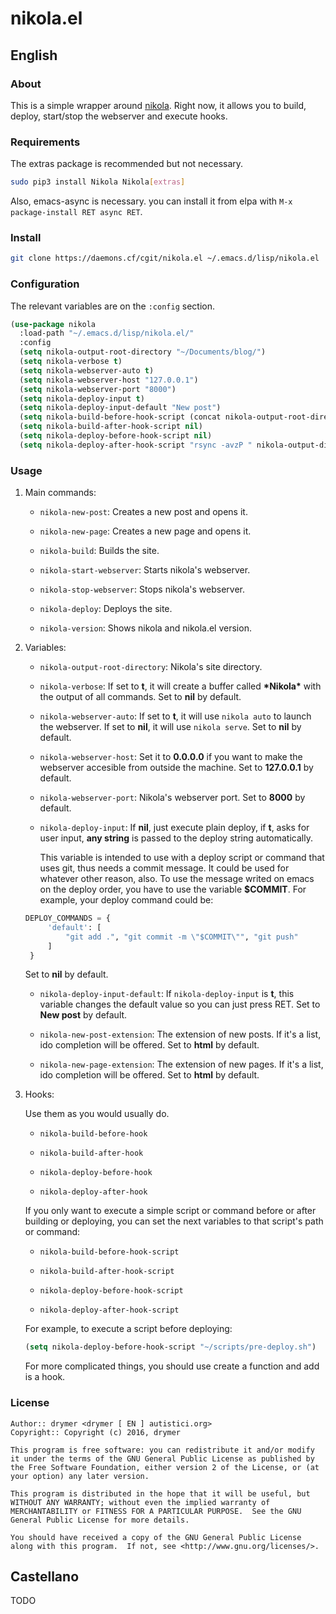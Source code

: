 #+startup:indent
* nikola.el
** English
*** About
This is a simple wrapper around [[http://getnikola.com][nikola]]. Right now, it allows you to build, deploy, start/stop the webserver and execute hooks.
*** Requirements
The extras package is recommended but not necessary.
#+BEGIN_SRC bash
sudo pip3 install Nikola Nikola[extras]
#+END_SRC
Also, emacs-async is necessary. you can install it from elpa with =M-x package-install RET async RET=.
*** Install
#+BEGIN_SRC bash
git clone https://daemons.cf/cgit/nikola.el ~/.emacs.d/lisp/nikola.el
#+END_SRC
*** Configuration
The relevant variables are on the =:config= section.

#+BEGIN_SRC emacs-lisp
(use-package nikola
  :load-path "~/.emacs.d/lisp/nikola.el/"
  :config
  (setq nikola-output-root-directory "~/Documents/blog/")
  (setq nikola-verbose t)
  (setq nikola-webserver-auto t)
  (setq nikola-webserver-host "127.0.0.1")
  (setq nikola-webserver-port "8000")
  (setq nikola-deploy-input t)
  (setq nikola-deploy-input-default "New post")
  (setq nikola-build-before-hook-script (concat nikola-output-root-directory "scripts/pre-build.sh"))
  (setq nikola-build-after-hook-script nil)
  (setq nikola-deploy-before-hook-script nil)
  (setq nikola-deploy-after-hook-script "rsync -avzP " nikola-output-directory "/var/backups/nikola/"))
#+END_SRC
*** Usage
**** Main commands:
- =nikola-new-post=: Creates a new post and opens it.

- =nikola-new-page=: Creates a new page and opens it.

- =nikola-build=: Builds the site.

- =nikola-start-webserver=: Starts nikola's webserver.

- =nikola-stop-webserver=: Stops nikola's webserver.

- =nikola-deploy=: Deploys the site.

- =nikola-version=: Shows nikola and nikola.el version.

**** Variables:
- =nikola-output-root-directory=: Nikola's site directory.

- =nikola-verbose=: If set to *t*, it will create a buffer called *\ast{}Nikola\ast{}* with the output of all commands. Set to *nil* by default.

- =nikola-webserver-auto=: If set to *t*, it will use =nikola auto= to launch the webserver. If set to *nil*, it will use =nikola serve=. Set to *nil* by default.

- =nikola-webserver-host=: Set it to *0.0.0.0* if you want to make the webserver accesible from outside the machine. Set to *127.0.0.1* by default.

- =nikola-webserver-port=: Nikola's webserver port. Set to *8000* by default.

- =nikola-deploy-input=: If *nil*, just execute plain deploy, if *t*, asks for user input, *any string* is passed to the deploy string automatically.

  This variable is intended to use with a deploy script or command that uses git, thus needs a commit message. It could be used for whatever other reason, also. To use the message writed on emacs on the deploy order, you have to use the variable *$COMMIT*. For example, your deploy command could be:

#+BEGIN_SRC python
DEPLOY_COMMANDS = {
     'default': [
         "git add .", "git commit -m \"$COMMIT\"", "git push"
     ]
 }
#+END_SRC

  Set to *nil* by default.

- =nikola-deploy-input-default=: If =nikola-deploy-input= is *t*, this variable changes the default value so you can just press RET. Set to *New post* by default.

- =nikola-new-post-extension=: The extension of new posts. If it's a list, ido completion will be offered. Set to *html* by default.

- =nikola-new-page-extension=: The extension of new pages. If it's a list, ido completion will be offered. Set to *html* by default.

**** Hooks:
Use them as you would usually do.

- =nikola-build-before-hook=

- =nikola-build-after-hook=

- =nikola-deploy-before-hook=

- =nikola-deploy-after-hook=

If you only want to execute a simple script or command before or after building or deploying, you can set the next variables to that script's path or command:

- =nikola-build-before-hook-script=

- =nikola-build-after-hook-script=

- =nikola-deploy-before-hook-script=

- =nikola-deploy-after-hook-script=

For example, to execute a script before deploying:

#+BEGIN_SRC emacs-lisp
(setq nikola-deploy-before-hook-script "~/scripts/pre-deploy.sh")
#+END_SRC

For more complicated things, you should use create a function and add is a hook.
*** License
#+BEGIN_SRC text
Author:: drymer <drymer [ EN ] autistici.org>
Copyright:: Copyright (c) 2016, drymer

This program is free software: you can redistribute it and/or modify
it under the terms of the GNU General Public License as published by
the Free Software Foundation, either version 2 of the License, or (at
your option) any later version.

This program is distributed in the hope that it will be useful, but
WITHOUT ANY WARRANTY; without even the implied warranty of
MERCHANTABILITY or FITNESS FOR A PARTICULAR PURPOSE.  See the GNU
General Public License for more details.

You should have received a copy of the GNU General Public License
along with this program.  If not, see <http://www.gnu.org/licenses/>.
#+END_SRC
** Castellano
TODO

